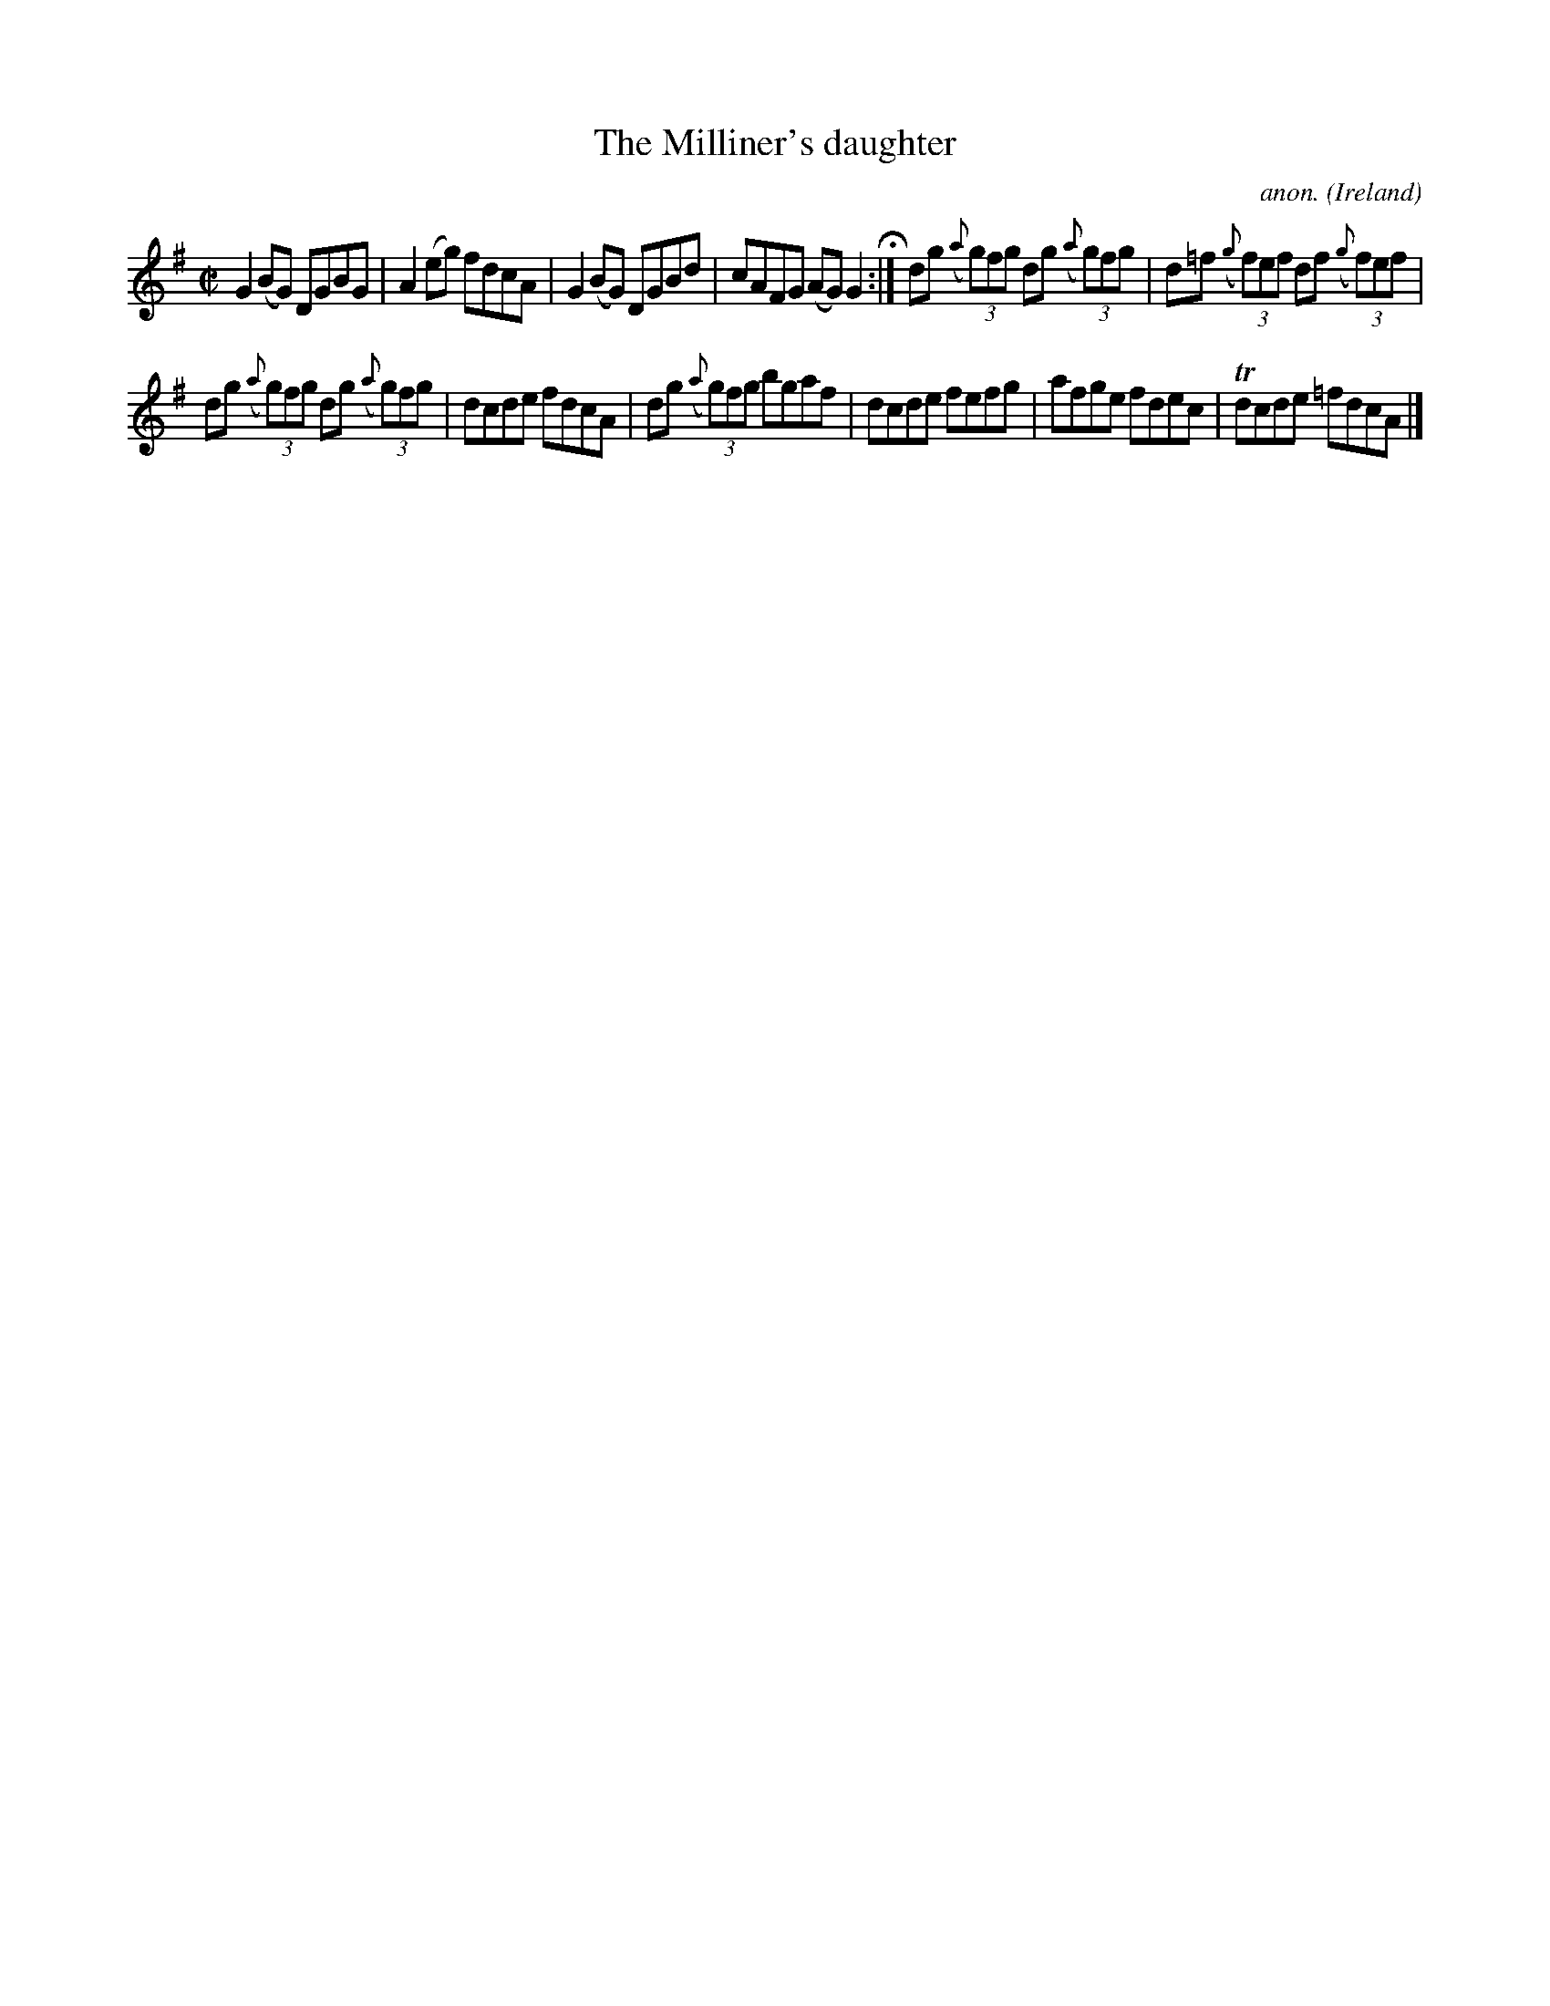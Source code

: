 X: 1
T:The Milliner's daughter
C:anon.
O:Ireland
B:Francis O'Neill: "The Dance Music of Ireland" (1907) no. 460
R:Reel
Z:Transcribed by Frank Nordberg - http://www.musicaviva.com
m:Tn = n/o//n//
M:C|
L:1/8
K:G
G2 (BG) DGBG|A2(eg) fdcA|G2(BG) DGBd|cAFG (AG)G2 H:|dg ({a}(3g)fg dg ({a}(3g)fg|d=f ({g}(3f)ef df ({g}(3f)ef|
dg ({a}(3g)fg dg ({a}(3g)fg|dcde fdcA|dg ({a}(3g)fg bgaf|dcde fefg|afge fdec|Tdcde =fdcA|]
